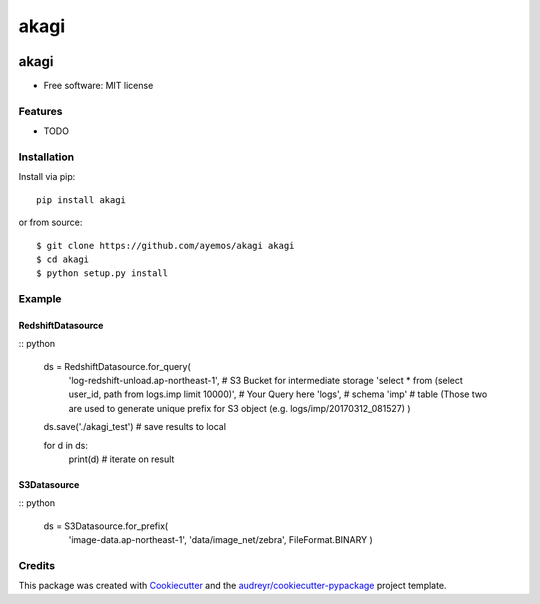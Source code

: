 ==========
akagi
==========

.. image:: https://img.shields.io/pypi/v/akagi.svg
  :target: https://pypi.python.org/pypi/akagi

.. image:: https://img.shields.io/travis/ayemos/akagi.svg
  :target: https://travis-ci.org/ayemos/akagi

.. image:: https://readthedocs.org/projects/akagi/badge/?version=latest
  :target: https://akagi.readthedocs.io/en/latest/?badge=latest

.. image:: https://pyup.io/repos/github/ayemos/akagi/shield.svg
  :target: https://pyup.io/repos/github/ayemos/akagi/


###########
akagi
###########

* Free software: MIT license

---------
Features
---------

-   TODO

-------------
Installation
-------------

Install via pip::

  pip install akagi

or from source::

  $ git clone https://github.com/ayemos/akagi akagi
  $ cd akagi
  $ python setup.py install

--------
Example
--------

++++++++++++++++++
RedshiftDatasource
++++++++++++++++++

:: python

  ds = RedshiftDatasource.for_query(
          'log-redshift-unload.ap-northeast-1', # S3 Bucket for intermediate storage
          'select * from (select user_id, path from logs.imp limit 10000)', # Your Query here
          'logs', # schema
          'imp' # table (Those two are used to generate unique prefix for S3 object (e.g. logs/imp/20170312_081527)
          )

  ds.save('./akagi_test') # save results to local

  for d in ds:
      print(d) # iterate on result

++++++++++++
S3Datasource
++++++++++++


:: python

  ds = S3Datasource.for_prefix(
          'image-data.ap-northeast-1',
          'data/image_net/zebra',
          FileFormat.BINARY
          )


--------
Credits
--------

This package was created with `Cookiecutter <https://github.com/audreyr/cookiecutter>`_ and the
`audreyr/cookiecutter-pypackage <https://github.com/audreyr/cookiecutter-pypackage>`_ project template.
